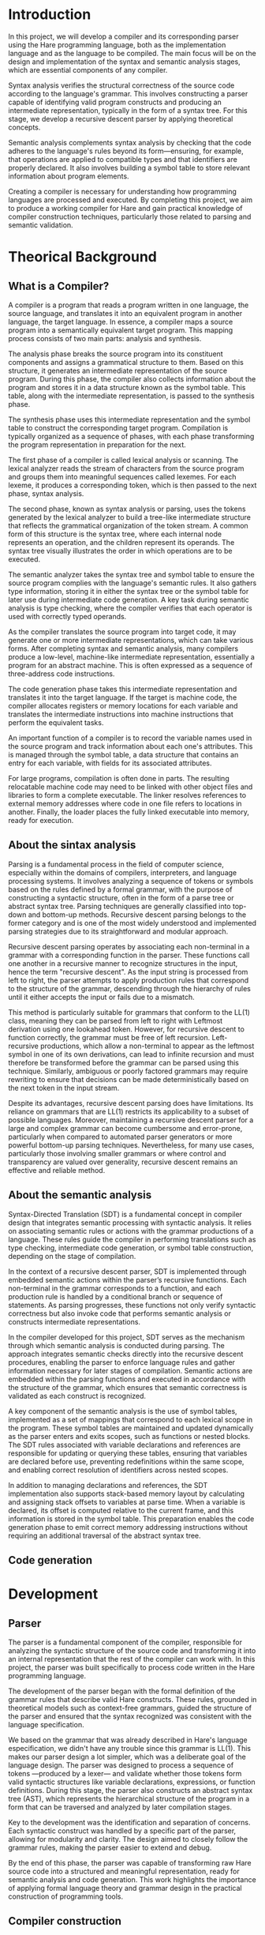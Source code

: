 #+LATEX_CLASS: article
#+LATEX_CLASS_OPTIONS: [letterpaper]
#+OPTIONS: toc:nil
#+bibliography: fuentes.bib
#+LATEX_HEADER: \nocite{*}
#+LATEX_HEADER: \usepackage{graphicx}
#+CITE_EXPORT: biblatex ieee
#+LATEX_HEADER: \usepackage[letterpaper, margin={1.5in}]{geometry}

#+BEGIN_EXPORT latex
\begin{titlepage}
  \begin{center}
    \includegraphics[height=2in]{./img/escudo.jpg}
    \\
    {\Huge Universidad Nacional Autónoma de México \par}
    \vspace{1cm}
    {\large Ingeniería en Computación \par}
    \vspace{1cm}
    {\Huge Compiladores \par}
    \vspace{1cm}
    {\Huge Entrega de proyecto final (Compilador) \par}
    \vspace{1.5cm}
    {\Large Alumno: \par}
    {
        \large
	320198388 \\
	320051665 \\
	320298608 \\
	320244612 \\
	320054336 \\
    }
    \vspace{1cm}
    {\large Grupo 5 \\ Semestre 2025-2}
    \vfill
    México, CDMX, Junio 2025
  \end{center}

  \newpage
  \tableofcontents
  \newpage
\end{titlepage}
#+END_EXPORT

* Introduction
In this project, we will develop a compiler and its corresponding parser
using the Hare programming language, both as the implementation language
and as the language to be compiled. The main focus will be on the design
and implementation of the syntax and semantic analysis stages, which are
essential components of any compiler.

Syntax analysis verifies the structural correctness of the source code
according to the language's grammar. This involves constructing a parser
capable of identifying valid program constructs and producing an
intermediate representation, typically in the form of a syntax tree. For
this stage, we develop a recursive descent parser by applying
theoretical concepts.

Semantic analysis complements syntax analysis by checking that the code
adheres to the language's rules beyond its form---ensuring, for example,
that operations are applied to compatible types and that identifiers are
properly declared. It also involves building a symbol table to store
relevant information about program elements.

Creating a compiler is necessary for understanding how programming
languages are processed and executed. By completing this project, we aim
to produce a working compiler for Hare and gain practical knowledge of
compiler construction techniques, particularly those related to parsing
and semantic validation.

* Theorical Background
** What is a Compiler?
A compiler is a program that reads a program written in one language,
the source language, and translates it into an equivalent program in
another language, the target language. In essence, a compiler maps a
source program into a semantically equivalent target program. This
mapping process consists of two main parts: analysis and synthesis.

The analysis phase breaks the source program into its constituent
components and assigns a grammatical structure to them. Based on this
structure, it generates an intermediate representation of the source
program. During this phase, the compiler also collects information about
the program and stores it in a data structure known as the symbol table.
This table, along with the intermediate representation, is passed to the
synthesis phase.

The synthesis phase uses this intermediate representation and the symbol
table to construct the corresponding target program. Compilation is
typically organized as a sequence of phases, with each phase
transforming the program representation in preparation for the next.

The first phase of a compiler is called lexical analysis or scanning.
The lexical analyzer reads the stream of characters from the source
program and groups them into meaningful sequences called lexemes. For
each lexeme, it produces a corresponding token, which is then passed to
the next phase, syntax analysis.

The second phase, known as syntax analysis or parsing, uses the tokens
generated by the lexical analyzer to build a tree-like intermediate
structure that reflects the grammatical organization of the token
stream. A common form of this structure is the syntax tree, where each
internal node represents an operation, and the children represent its
operands. The syntax tree visually illustrates the order in which
operations are to be executed.

The semantic analyzer takes the syntax tree and symbol table to ensure
the source program complies with the language's semantic rules. It also
gathers type information, storing it in either the syntax tree or the
symbol table for later use during intermediate code generation. A key
task during semantic analysis is type checking, where the compiler
verifies that each operator is used with correctly typed operands.

As the compiler translates the source program into target code, it may
generate one or more intermediate representations, which can take
various forms. After completing syntax and semantic analysis, many
compilers produce a low-level, machine-like intermediate representation,
essentially a program for an abstract machine. This is often expressed
as a sequence of three-address code instructions.

The code generation phase takes this intermediate representation and
translates it into the target language. If the target is machine code,
the compiler allocates registers or memory locations for each variable
and translates the intermediate instructions into machine instructions
that perform the equivalent tasks.

An important function of a compiler is to record the variable names used
in the source program and track information about each one's attributes.
This is managed through the symbol table, a data structure that contains
an entry for each variable, with fields for its associated attributes.

For large programs, compilation is often done in parts. The resulting
relocatable machine code may need to be linked with other object files
and libraries to form a complete executable. The linker resolves
references to external memory addresses where code in one file refers to
locations in another. Finally, the loader places the fully linked
executable into memory, ready for execution.

** About the sintax analysis
Parsing is a fundamental process in the field of computer science,
especially within the domains of compilers, interpreters, and language
processing systems. It involves analyzing a sequence of tokens or
symbols based on the rules defined by a formal grammar, with the purpose
of constructing a syntactic structure, often in the form of a parse tree
or abstract syntax tree. Parsing techniques are generally classified
into top-down and bottom-up methods. Recursive descent parsing belongs
to the former category and is one of the most widely understood and
implemented parsing strategies due to its straightforward and modular
approach.

Recursive descent parsing operates by associating each non-terminal in a
grammar with a corresponding function in the parser. These functions
call one another in a recursive manner to recognize structures in the
input, hence the term "recursive descent". As the input string is
processed from left to right, the parser attempts to apply production
rules that correspond to the structure of the grammar, descending
through the hierarchy of rules until it either accepts the input or
fails due to a mismatch.

This method is particularly suitable for grammars that conform to the
LL(1) class, meaning they can be parsed from left to right with Leftmost
derivation using one lookahead token. However, for recursive descent to
function correctly, the grammar must be free of left recursion.
Left-recursive productions, which allow a non-terminal to appear as the
leftmost symbol in one of its own derivations, can lead to infinite
recursion and must therefore be transformed before the grammar can be
parsed using this technique. Similarly, ambiguous or poorly factored
grammars may require rewriting to ensure that decisions can be made
deterministically based on the next token in the input stream.

Despite its advantages, recursive descent parsing does have limitations.
Its reliance on grammars that are LL(1) restricts its applicability to a
subset of possible languages. Moreover, maintaining a recursive descent
parser for a large and complex grammar can become cumbersome and
error-prone, particularly when compared to automated parser generators
or more powerful bottom-up parsing techniques. Nevertheless, for many
use cases, particularly those involving smaller grammars or where
control and transparency are valued over generality, recursive descent
remains an effective and reliable method.

** About the semantic analysis

Syntax-Directed Translation (SDT) is a fundamental concept in compiler
design that integrates semantic processing with syntactic analysis. It
relies on associating semantic rules or actions with the grammar
productions of a language. These rules guide the compiler in
performing translations such as type checking, intermediate code
generation, or symbol table construction, depending on the stage of
compilation.

In the context of a recursive descent parser, SDT is implemented
through embedded semantic actions within the parser’s recursive
functions. Each non-terminal in the grammar corresponds to a function,
and each production rule is handled by a conditional branch or
sequence of statements. As parsing progresses, these functions not
only verify syntactic correctness but also invoke code that performs
semantic analysis or constructs intermediate representations.

In the compiler developed for this project, SDT serves as the
mechanism through which semantic analysis is conducted during
parsing. The approach integrates semantic checks directly into the
recursive descent procedures, enabling the parser to enforce language
rules and gather information necessary for later stages of
compilation. Semantic actions are embedded within the parsing
functions and executed in accordance with the structure of the
grammar, which ensures that semantic correctness is validated as each
construct is recognized.

A key component of the semantic analysis is the use of symbol tables,
implemented as a set of mappings that correspond to each lexical scope
in the program. These symbol tables are maintained and updated
dynamically as the parser enters and exits scopes, such as functions
or nested blocks. The SDT rules associated with variable declarations
and references are responsible for updating or querying these tables,
ensuring that variables are declared before use, preventing
redefinitions within the same scope, and enabling correct resolution
of identifiers across nested scopes.

In addition to managing declarations and references, the SDT
implementation also supports stack-based memory layout by calculating
and assigning stack offsets to variables at parse time. When a
variable is declared, its offset is computed relative to the current
frame, and this information is stored in the symbol table. This
preparation enables the code generation phase to emit correct memory
addressing instructions without requiring an additional traversal of
the abstract syntax tree.

** Code generation

* Development
** Parser

The parser is a fundamental component of the compiler, responsible for
analyzing the syntactic structure of the source code and transforming
it into an internal representation that the rest of the compiler can
work with. In this project, the parser was built specifically to
process code written in the Hare programming language.

The development of the parser began with the formal definition of the
grammar rules that describe valid Hare constructs. These rules,
grounded in theoretical models such as context-free grammars, guided
the structure of the parser and ensured that the syntax recognized was
consistent with the language specification.

We based on the grammar that was already described in Hare's language
especification, we didn't have any trouble since this grammar is
LL(1).  This makes our parser design a lot simpler, which was a
deliberate goal of the language design. The parser was designed to
process a sequence of tokens —produced by a lexer— and validate
whether those tokens form valid syntactic structures like variable
declarations, expressions, or function definitions. During this stage,
the parser also constructs an abstract syntax tree (AST), which
represents the hierarchical structure of the program in a form that
can be traversed and analyzed by later compilation stages.

Key to the development was the identification and separation of
concerns. Each syntactic construct was handled by a specific part of
the parser, allowing for modularity and clarity. The design aimed to
closely follow the grammar rules, making the parser easier to extend
and debug.

By the end of this phase, the parser was capable of transforming raw
Hare source code into a structured and meaningful representation,
ready for semantic analysis and code generation. This work highlights
the importance of applying formal language theory and grammar design
in the practical construction of programming tools.


** Compiler construction

First, the code generator creates a variable map to validate if all the variables on the document, if it finds one that doesn't exist the generation stops, warning you about the non-existent variable. All the map functions are used to create this variables map, fill it with data and hash it. After that there are the gen functions in charge of the generation of code. First, the gen function receives a list of declaration from the parser, initializing and empty scope and iterating over any iteration. If the declaration is a function it calls gen_fn to generate code. The gen_fn first verifies if the function is main or not, and if it is, it creates a special entry point to act as the start of the code. It also adjusts the the stack pointer and saves the return adress in a stack. If the function has a body, it calls gen_expr that works as a dispatcher function that matches on the expression type (e.g., compound block, binary expression, literal) and delegates to a specific codegen function, such as case gen_compund_expr.

gen_compound_expr makes it possible to analyse code  from compound blocks isolating the scope to only that part, saving the variables inside of the block in a copy map and iterating on all the sub-elements of the block, finally saving or returing the end rsult of the code generation. gen_expr_decl is used  to generate code for let style declarations inside of a block, while gen_expr_lit is used for literal values. As for the returns, it is handled by gen_expr_ret which evaluates the return, gets the function out of the stack and sets the branch_returned flag to guarantee that it is returned. FOr binary operators, the gen_expr_bin is used, evaluating first the values, then applying the operator and finally saving the value. This compiler can also handle if's and for's, using the gen_expr_if and the gen_expr_for.

The gen_expr_if validates the condition and hecks if a0==a1, if this is true, it jumps to the else branch if it exists, emits code for the then branch and for the else too if it exists, it also avoids clashes with nested conditionals. Finally, the gen_expr_for begins by creating a unique label for both the start and end of the loop, typically named something like .for0 and .forend0, using an incrementing counter to keep them distinct. Before entering the loop body, it emits instructions to jump to the condition-checking part of the loop. If the condition evaluates to true, the compiler emits the code for the loop body, and then emits the code to re-evaluate the condition. This cycle continues—checking the condition and executing the body—until the condition becomes false, which is represented by the register a0 being zero. When this happens, control is transferred to the end label, effectively exiting the loop.

** Test inputs
* Results
* Conclusion

This project demonstrates the practical application of theoretical
concepts in compiler construction, highlighting the structured
progression from abstract syntax rules to concrete code generation. By
implementing a compiler and parser for the Hare programming language,
written in Hare itself, we reinforced foundational principles such as
formal grammars, lexical analysis, syntax analysis, and semantic
analysis.

Instead of relying on external libraries during the syntax analysis
phase, we chose to build a recursive descent parser based on theoretical
concepts covered in class and supported by bibliographic references. The
semantic analysis phase was implemented through a symbol table that
validates identifiers by checking their presence within a defined scope.
This approach aligns with the theoretical model of symbol resolution and
scope management, illustrating how simple data structures can
effectively enforce semantic rules.

Furthermore, by targeting the RISC-V architecture for code generation,
the project required precise translation from high-level constructs to a
register-based, low-level instruction set. This provided a concrete
application of the theoretical mapping between intermediate
representations and target machine code.

Our compiler, although basic in comparison to a Java compiler, supports
block-structured code such as if statements, for loops, and functions,
allowing simple programs to be parsed, compiled, and executed
successfully.

Overall, the project exemplifies how theoretical knowledge, such as
grammar definitions, parsing strategies, scope rules, and target
architecture modeling, can be systematically applied to develop a
working compiler. The results validate the importance of a solid
theoretical foundation for solving complex systems-level programming
problems.

* References
\printbibliography[heading=none]

